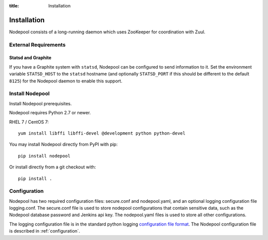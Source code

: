 :title: Installation

Installation
============

Nodepool consists of a long-running daemon which uses ZooKeeper
for coordination with Zuul.

External Requirements
---------------------

Statsd and Graphite
~~~~~~~~~~~~~~~~~~~

If you have a Graphite system with ``statsd``, Nodepool can be
configured to send information to it.  Set the environment variable
``STATSD_HOST`` to the ``statsd`` hostname (and optionally
``STATSD_PORT`` if this should be different to the default ``8125``)
for the Nodepool daemon to enable this support.

Install Nodepool
----------------

Install Nodepool prerequisites.

Nodepool requires Python 2.7 or newer.

RHEL 7 / CentOS 7::

  yum install libffi libffi-devel @development python python-devel

You may install Nodepool directly from PyPI with pip::

  pip install nodepool

Or install directly from a git checkout with::

  pip install .

Configuration
-------------

Nodepool has two required configuration files: secure.conf and
nodepool.yaml, and an optional logging configuration file logging.conf.
The secure.conf file is used to store nodepool configurations that contain
sensitive data, such as the Nodepool database password and Jenkins
api key. The nodepool.yaml files is used to store all other
configurations.

The logging configuration file is in the standard python logging
`configuration file format
<http://docs.python.org/2/library/logging.config.html#configuration-file-format>`_.
The Nodepool configuration file is described in :ref:`configuration`.
